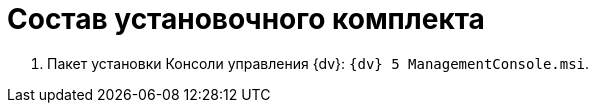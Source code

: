 = Состав установочного комплекта

. Пакет установки Консоли управления {dv}: `{dv} 5 ManagementConsole.msi`.